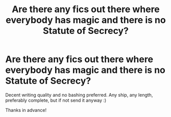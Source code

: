 #+TITLE: Are there any fics out there where everybody has magic and there is no Statute of Secrecy?

* Are there any fics out there where everybody has magic and there is no Statute of Secrecy?
:PROPERTIES:
:Author: Efficient_Assistant
:Score: 10
:DateUnix: 1582348868.0
:DateShort: 2020-Feb-22
:FlairText: Request
:END:
Decent writing quality and no bashing preferred. Any ship, any length, preferably complete, but if not send it anyway :)

Thanks in advance!

